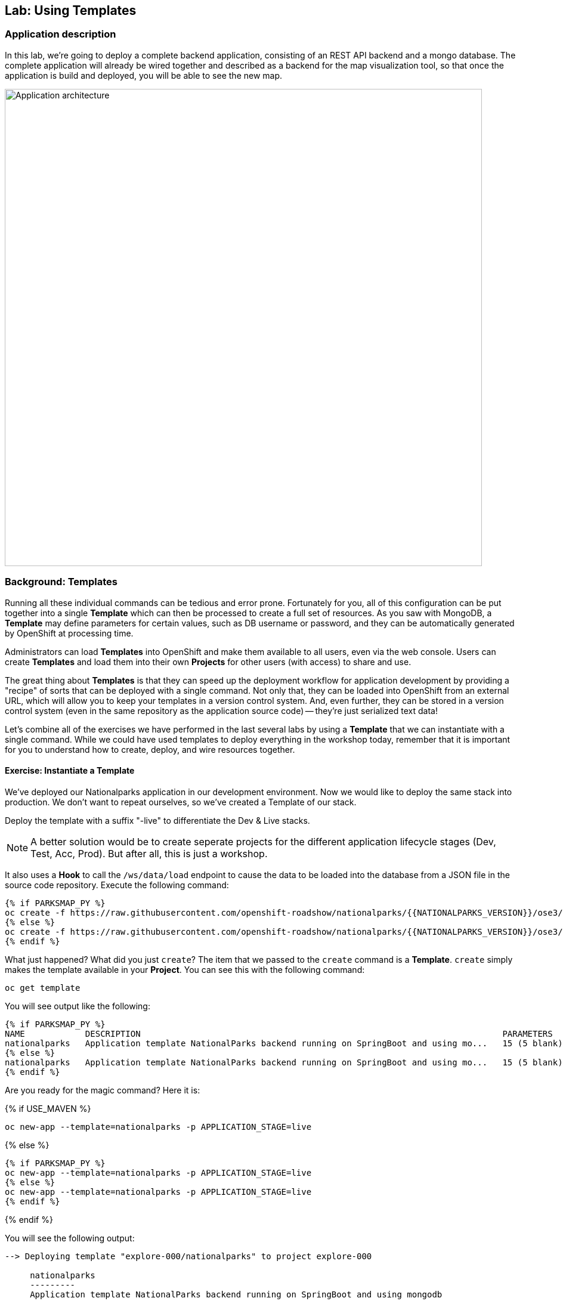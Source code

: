 ## Lab: Using Templates

### Application description
In this lab, we're going to deploy a complete backend application, consisting of
an REST API backend and a mongo database. The complete application will already
be wired together and described as a backend for the map visualization tool, so
that once the application is build and deployed, you will be able to see the new
map.

image::roadshow-app-architecture-nationalparks-2.png[Application architecture,800,align="center"]

### Background: Templates
Running all these individual commands can be tedious and error prone.
Fortunately for you, all of this configuration can be put together into a single
*Template* which can then be processed to create a full set of resources. As you
saw with MongoDB, a *Template* may define parameters for certain values, such as
DB username or password, and they can be automatically generated by OpenShift at
processing time.

Administrators can load *Templates* into OpenShift and make them available to
all users, even via the web console. Users can create *Templates* and load them
into their own *Projects* for other users (with access) to share and use.

The great thing about *Templates* is that they can speed up the deployment
workflow for application development by providing a "recipe" of sorts that can
be deployed with a single command.  Not only that, they can be loaded into
OpenShift from an external URL, which will allow you to keep your templates in a
version control system. And, even further, they can be stored in a version
control system (even in the same repository as the application source code) --
they're just serialized text data!

Let's combine all of the exercises we have performed in the last several labs by
using a *Template* that we can instantiate with a single command.  While we
could have used templates to deploy everything in the workshop today, remember
that it is important for you to understand how to create, deploy, and wire
resources together.

#### Exercise: Instantiate a Template

We've deployed our Nationalparks application in our development environment.
Now we would like to deploy the same stack into production.
We don't want to repeat ourselves, so we've created a Template of our stack.

Deploy the template with a suffix "-live" to differentiate the Dev & Live stacks.

[NOTE]
====
A better solution would be to create seperate projects for the different
application lifecycle stages (Dev, Test, Acc, Prod).
But after all, this is just a workshop.
====

It also uses a *Hook* to call the `/ws/data/load` endpoint to cause the data 
to be loaded into the database from a JSON file in the source code repository. 
Execute the following command:

[source]
----
{% if PARKSMAP_PY %}
oc create -f https://raw.githubusercontent.com/openshift-roadshow/nationalparks/{{NATIONALPARKS_VERSION}}/ose3/deployment-template.json
{% else %}
oc create -f https://raw.githubusercontent.com/openshift-roadshow/nationalparks/{{NATIONALPARKS_VERSION}}/ose3/deployment-template.json
{% endif %}
----

What just happened? What did you just `create`? The item that we passed to the `create`
command is a *Template*. `create` simply makes the template available in
your *Project*. You can see this with the following command:

[source]
----
oc get template
----

You will see output like the following:

[source]
----
{% if PARKSMAP_PY %}
NAME            DESCRIPTION                                                                        PARAMETERS     OBJECTS
nationalparks   Application template NationalParks backend running on SpringBoot and using mo...   15 (5 blank)   5
{% else %}
nationalparks   Application template NationalParks backend running on SpringBoot and using mo...   15 (5 blank)   5
{% endif %}
----

Are you ready for the magic command?  Here it is:

{% if USE_MAVEN %}
[source]
----
oc new-app --template=nationalparks -p APPLICATION_STAGE=live 
----

{% else %}
[source]
----
{% if PARKSMAP_PY %}
oc new-app --template=nationalparks -p APPLICATION_STAGE=live 
{% else %}
oc new-app --template=nationalparks -p APPLICATION_STAGE=live 
{% endif %}
----
{% endif %}

You will see the following output:

[source]
----
--> Deploying template "explore-000/nationalparks" to project explore-000

     nationalparks
     ---------
     Application template NationalParks backend running on SpringBoot and using mongodb

     * With parameters:
        * Application Name=nationalparks
        * Application Lifecycle stage=live
        * Application route=
        * Mongodb App=mongodb
        * Git source repository=https://github.com/openshift-roadshow/nationalparks.git
        * Git branch/tag reference=master
        * Maven mirror url=
        * Database name=mongodb
        * MONGODB_NOPREALLOC=
        * MONGODB_SMALLFILES=
        * MONGODB_QUIET=
        * Database user name=mongodb
        * Database user password=mongodb
        * Database admin password=mongodb
        * GitHub Trigger=C3fbvG5y # generated
        * Generic Trigger=EsDsBag0 # generated

--> Creating resources ...
    service "mongodb-live" created
    deploymentconfig "mongodb-live" created
    deploymentconfig "nationalparks-live" created
    service "nationalparks-live" created
    route "nationalparks-live" created
--> Success
    Run 'oc status' to view your app.
----

OpenShift will now:

* Configure and deploy MongoDB
** Using auto-generated user, password, and database name
* Configure environment variables for the app to connect to the DB
* Create the correct services
* Label the app service with `type=parksmap-backend`

All with one command!

Think about how
this could be used in your environment.  For example, a template could define a
large set of resources that make up a "reference application", complete with
several app servers, databases, and more.  You could deploy the entire set of
resources with one command, and then hack on them to develop new features,
microservices, fix bugs, and more.

As a last exercise, look at the template that was used to create the
resources for our *nationalparks-live* application.

[source]
----
{% if PARKSMAP_PY %}
oc get template nationalparks -o yaml
{% else %}
oc get template nationalparks -o yaml
{% endif %}
----


#### Label Service
As discussed in link:databases[previous labs], the `parksmap` web app queries the OpenShift API and
looks for routes that have the label `type=parksmap-backend` and interrogates the
discovered endpoints to visualize their map data. After creating the "live" app,
`parksmap` should use the *Live* container instead of the *Dev* container so that
deployments to the *Dev* container does not disrupt the `parksmap` application.
You can do that by removing the `type` label from the *Dev* route and adding it
to the *Live* route:

[source]
----
oc label route nationalparks type-
oc label route nationalparks-live type=parksmap-backend
----

#### Tag to deploy

Notice that the `nationalparks-live` hasn't started a deployment.
This is because there are no images tagged with our `${APPLICATION_STAGE}` (live).

